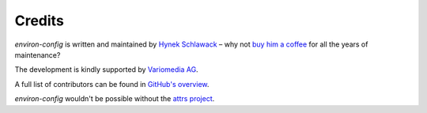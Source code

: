 Credits
=======

*environ-config* is written and maintained by `Hynek Schlawack <https://hynek.me/>`_ – why not `buy him a coffee <https://ko-fi.com/the_hynek>`_ for all the years of maintenance?

The development is kindly supported by `Variomedia AG <https://www.variomedia.de/>`_.

A full list of contributors can be found in `GitHub's overview <https://github.com/hynek/environ_config/graphs/contributors>`_.

*environ-config* wouldn't be possible without the `attrs project <http://www.attrs.org>`_.
